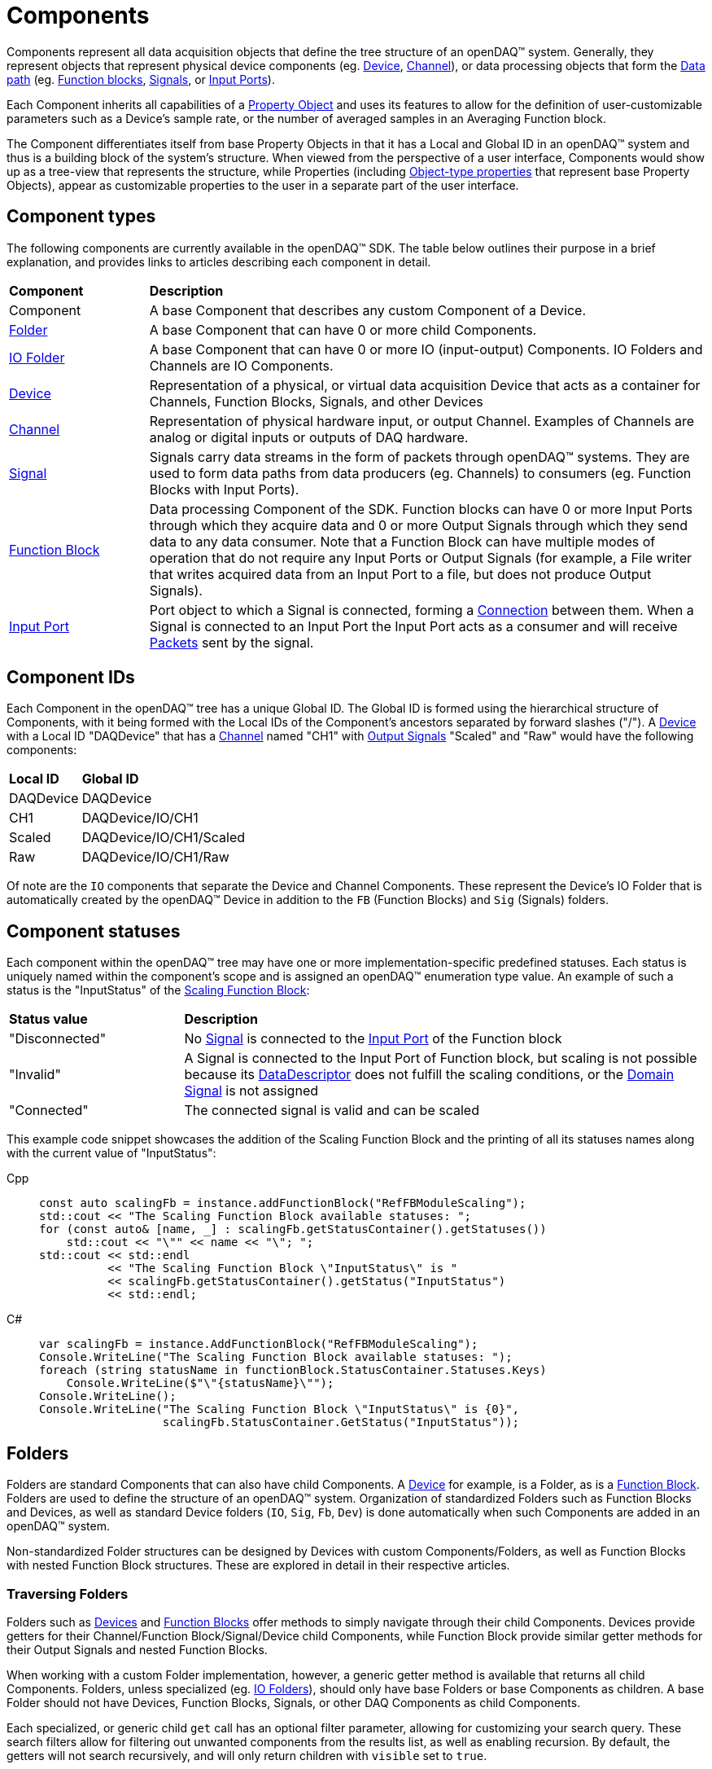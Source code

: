 = Components

Components represent all data acquisition objects that define the tree structure of an openDAQ(TM) system.
Generally, they represent objects that represent physical device components (eg. xref:device.adoc[Device], 
xref:function_blocks.adoc#channel[Channel]), or data processing objects that form the xref:data_path.adoc[Data path]
(eg. xref:function_blocks.adoc[Function blocks], xref:signals.adoc[Signals], or xref:function_blocks.adoc#input_port[Input Ports]).

Each Component inherits all capabilities of a xref:property_system.adoc[Property Object] and uses its features to allow for
the definition of user-customizable parameters such as a Device's sample rate, or the number of averaged samples in an 
Averaging Function block.

The Component differentiates itself from base Property Objects in that it has a Local and Global ID in an openDAQ(TM) system 
and thus is a building block of the system's structure. When viewed from the perspective of a user interface, Components
would show up as a tree-view that represents the structure, while Properties (including xref:property_system.adoc#object[Object-type properties] 
that represent base Property Objects), appear as customizable properties to the user in a separate part of the user interface.

== Component types

The following components are currently available in the openDAQ(TM) SDK. The table below outlines their purpose in a brief
explanation, and provides links to articles describing each component in detail.

[cols="1,4"]
|===
| **Component**
| **Description**

| Component
| A base Component that describes any custom Component of a Device.

| <<folder, Folder>>
| A base Component that can have 0 or more child Components. 

| <<folder, IO Folder>>
| A base Component that can have 0 or more IO (input-output) Components. IO Folders and Channels are IO Components.

| xref:device.adoc[Device]
| Representation of a physical, or virtual data acquisition Device that acts as a container for Channels, Function Blocks, Signals, and other Devices

| xref:function_blocks.adoc#channel[Channel]
| Representation of physical hardware input, or output Channel. Examples of Channels are analog or digital inputs or outputs of DAQ hardware.  

| xref:signals.adoc[Signal]
| Signals carry data streams in the form of packets through openDAQ(TM) systems. They are used to form data paths from data producers (eg. Channels) to consumers
  (eg. Function Blocks with Input Ports).

| xref:function_blocks.adoc[Function Block]
| Data processing Component of the SDK. Function blocks can have 0 or more Input Ports through which they acquire data and 0 or more Output Signals through which
  they send data to any data consumer. Note that a Function Block can have multiple modes of operation that do not require any Input Ports or Output Signals 
  (for example, a File writer that writes acquired data from an Input Port to a file, but does not produce Output Signals).

| xref:function_blocks.adoc#input_port[Input Port]
| Port object to which a Signal is connected, forming a xref:data_path.adoc#connection[Connection] between them. When a Signal is connected to an Input Port the 
  Input Port acts as a consumer and will receive xref:packets.adoc[Packets] sent by the signal.
|===

== Component IDs

Each Component in the openDAQ(TM) tree has a unique Global ID. The Global ID is formed using the 
hierarchical structure of Components, with it being formed with the Local IDs of the Component's ancestors
separated by forward slashes ("/"). A xref:device.adoc[Device] with a Local ID "DAQDevice" that has a 
xref:function_blocks.adoc#channel[Channel] named "CH1" with xref:signals.adoc[Output Signals] 
"Scaled" and "Raw" would have the following components:

[cols="1,3"]
|===

| **Local ID**
| **Global ID**

| DAQDevice
| DAQDevice

| CH1
| DAQDevice/IO/CH1

| Scaled
| DAQDevice/IO/CH1/Scaled

| Raw
| DAQDevice/IO/CH1/Raw

|===

Of note are the `IO` components that separate the Device and Channel Components. These represent the Device's IO Folder
that is automatically created by the openDAQ(TM) Device in addition to the `FB` (Function Blocks) and `Sig` (Signals)
folders. 

== Component statuses

Each component within the openDAQ(TM) tree may have one or more implementation-specific predefined statuses.
Each status is uniquely named within the component's scope and is assigned an openDAQ(TM) enumeration type value.
An example of such a status is the "InputStatus" of the xref:function_blocks.adoc#scaling_fb[Scaling Function Block]:

[cols="1,3"]
|===

| **Status value**
| **Description**

| "Disconnected"
| No xref:signals.adoc[Signal] is connected to the xref:function_blocks.adoc#input_port[Input Port] of the Function block

| "Invalid"
| A Signal is connected to the Input Port of Function block, but scaling is not possible because its xref:signals.adoc#data_descriptor[DataDescriptor]
does not fulfill the scaling conditions, or the xref:signals.adoc#domain_signal[Domain Signal] is not assigned

| "Connected"
| The connected signal is valid and can be scaled

|===

This example code snippet showcases the addition of the Scaling Function Block and the printing of
all its statuses names along with the current value of "InputStatus":

[tabs]
====
Cpp::
+
[source,cpp]
----
const auto scalingFb = instance.addFunctionBlock("RefFBModuleScaling");
std::cout << "The Scaling Function Block available statuses: ";
for (const auto& [name, _] : scalingFb.getStatusContainer().getStatuses())
    std::cout << "\"" << name << "\"; ";
std::cout << std::endl
          << "The Scaling Function Block \"InputStatus\" is "
          << scalingFb.getStatusContainer().getStatus("InputStatus")
          << std::endl;
----
C#::
+
[source,csharp]
----
var scalingFb = instance.AddFunctionBlock("RefFBModuleScaling");
Console.WriteLine("The Scaling Function Block available statuses: ");
foreach (string statusName in functionBlock.StatusContainer.Statuses.Keys)
    Console.WriteLine($"\"{statusName}\"");
Console.WriteLine();
Console.WriteLine("The Scaling Function Block \"InputStatus\" is {0}",
                  scalingFb.StatusContainer.GetStatus("InputStatus"));
----
====

[#folder]
== Folders

Folders are standard Components that can also have child Components. A xref:device.adoc[Device] for example, is a Folder,
as is a xref:function_blocks.adoc[Function Block]. Folders are used to define the structure of an openDAQ(TM) system. 
Organization of standardized Folders such as Function Blocks and Devices, as well as standard Device folders (`IO`, `Sig`, `Fb`, `Dev`)
is done automatically when such Components are added in an openDAQ(TM) system.

Non-standardized Folder structures can be designed by Devices with custom Components/Folders, as well as Function Blocks with
nested Function Block structures. These are explored in detail in their respective articles.

=== Traversing Folders

Folders such as xref:device.adoc[Devices] and xref:function_blocks.adoc[Function Blocks] offer methods to simply navigate
through their child Components. Devices provide getters for their Channel/Function Block/Signal/Device child Components,
while Function Block provide similar getter methods for their Output Signals and nested Function Blocks.

When working with a custom Folder implementation, however, a generic getter method is available that returns all child
Components. Folders, unless specialized (eg. <<IO Folders>>), should only have base Folders or base Components as children.
A base Folder should not have Devices, Function Blocks, Signals, or other DAQ Components as child Components.

Each specialized, or generic child `get` call has an optional filter parameter, allowing for customizing your search query.
These search filters allow for filtering out unwanted components from the results list, as well as enabling recursion.
By default, the getters will not search recursively, and will only return children with `visible` set to `true`.

Example code snippet that recursively finds all signals in a given device and prints their global IDs:


[tabs]
====
Cpp::
+
[source,cpp]
----
using namespace daq::search;
void findSignals(const DevicePtr& device)
{
    for (const auto& signal : device.getSignals(Recursive(Any)))
        std::cout << signal.getGlobalId() << std::endl;
}
----
Python::
+
[source,python]
----
def find_signals(device: opendaq.IDevice):
    search_filter = opendaq.RecursiveSearchFilter(opendaq.AnySearchFilter())
    for signal in device.get_signals(search_filter):
        print(signal.global_id)
----
====

[#io_folder]
=== IO Folders

Folders can have specializations where only specific child Components can be added as children. Currently openDAQ(TM)
contains only the IO Folder specialization. IO Folders can only have other IO Folders or Channels as children. This
allows Devices to organize their channels below the IO Folder in a tree structure but prevents them from placing 
non-Channel Components into the folder.

NOTE: Each Device always has an `IO` folder as its child, and all its Channels should be children of the IO Folder. 

